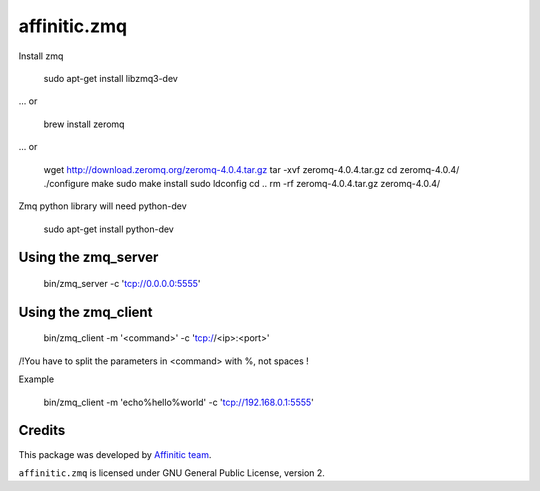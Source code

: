 affinitic.zmq
=============

Install zmq

    sudo apt-get install libzmq3-dev

... or

    brew install zeromq

... or

    wget http://download.zeromq.org/zeromq-4.0.4.tar.gz
    tar -xvf zeromq-4.0.4.tar.gz
    cd zeromq-4.0.4/
    ./configure
    make
    sudo make install
    sudo ldconfig
    cd ..
    rm -rf zeromq-4.0.4.tar.gz zeromq-4.0.4/

Zmq python library will need python-dev

    sudo apt-get install python-dev


Using the zmq_server
--------------------

    bin/zmq_server -c 'tcp://0.0.0.0:5555'

Using the zmq_client
--------------------

    bin/zmq_client -m '<command>' -c 'tcp://<ip>:<port>'

/!\ You have to split the parameters in \<command\> with %, not spaces !

Example

    bin/zmq_client -m 'echo%hello%world' -c 'tcp://192.168.0.1:5555'

Credits
-------

This package was developed by `Affinitic team <https://github.com/affinitic>`_.

.. image:: http://www.affinitic.be/affinitic_logo.png
   :alt: Affinitic website
   :target: http://www.affinitic.be

``affinitic.zmq`` is licensed under GNU General Public License, version 2.


